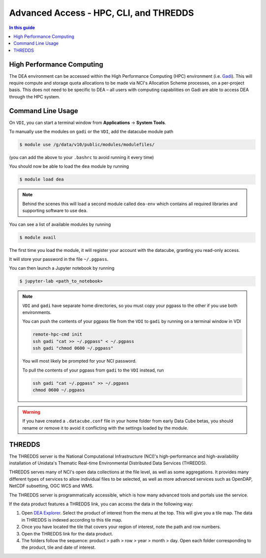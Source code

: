 .. highlight:: console

=======================================
Advanced Access - HPC, CLI, and THREDDS
=======================================

.. contents:: In this guide
   :local:
   :backlinks: none

High Performance Computing
==========================

The DEA environment can be accessed within the High Performance Computing (HPC)
environment (i.e. Gadi_). This will require compute and storage quota
allocations to be made via NCI's Allocation Scheme processes, on a per-project
basis. This does not need to be specific to DEA – all users with computing
capabilities on Gadi are able to access DEA through the HPC system.

.. _Gadi: https://nci.org.au/our-systems/hpc-systems/

Command Line Usage
==================

.. note:

   This section is intended for advanced users, and describes using DEA from
   a command line interface. This is mostly useful if you intend on running
   batch jobs on ``gadi`` and need to do some testing on the ``VDI``. Or simply if
   you're curious.


On ``VDI``, you can start a terminal window from **Applications** -> **System Tools**.

To manually use the modules on ``gadi`` or the ``VDI``, add the datacube module path

.. code-block:: bash

   $ module use /g/data/v10/public/modules/modulefiles/

(you can add the above to your ``.bashrc`` to avoid running it every time)

You should now be able to load the ``dea`` module by running

.. code-block:: bash

   $ module load dea

.. note::
   Behind the scenes this will load a second module called ``dea-env``
   which contains all required libraries and supporting software to use ``dea``.
   

You can see a list of available modules by running

.. code-block:: bash

   $ module avail


The first time you load the module, it will register your account with the datacube, granting you read-only access.

It will store your password in the file ``~/.pgpass``.

You can then launch a Jupyter notebook by running

.. code-block:: bash

   $ jupyter-lab <path_to_notebook>

.. note::
    ``VDI`` and ``gadi`` have separate home directories, so you must copy your pgpass to the other if
    you use both environments.

    You can push the contents of your pgpass file from the ``VDI`` to ``gadi`` by running on a terminal window in VDI

    .. code-block:: bash

       remote-hpc-cmd init
       ssh gadi "cat >> ~/.pgpass" < ~/.pgpass
       ssh gadi "chmod 0600 ~/.pgpass"

    You will most likely be prompted for your NCI password.

    To pull the contents of your pgpass from ``gadi`` to the ``VDI`` instead, run

    .. code-block:: bash

       ssh gadi "cat ~/.pgpass" >> ~/.pgpass
       chmod 0600 ~/.pgpass

.. warning::

    If you have created a ``.datacube.conf`` file in your home folder from
    early Data Cube betas, you should rename or remove it to avoid it
    conflicting with the settings loaded by the module.

THREDDS
=======

The THREDDS server is the National Computational Infrastructure (NCI)'s high-performance and high-availability installation of Unidata's Thematic Real-time Environmental Distributed Data Services (THREDDS).

THREDDS serves many of NCI's open data collections at the file level, as well as some aggregations. It provides many different types of services to allow individual files to be selected, as well as more advanced services such as OpenDAP, NetCDF subsetting, OGC WCS and WMS.

The THREDDS server is programmatically accessible, which is how many advanced tools and portals use the service.

If the data product features a THREDDS link, you can access the data in the following way:

#. Open `DEA Explorer <https://explorer.dea.ga.gov.au/>`_. Select the product of interest from the menu at the top. This will give you a tile map. The data in THREDDS is indexed according to this tile map.
#. Once you have located the tile that covers your region of interest, note the path and row numbers.
#. Open the THREDDS link for the data product.
#. The folders follow the sequence: product > path > row > year > month > day. Open each folder corresponding to the product, tile and date of interest.
